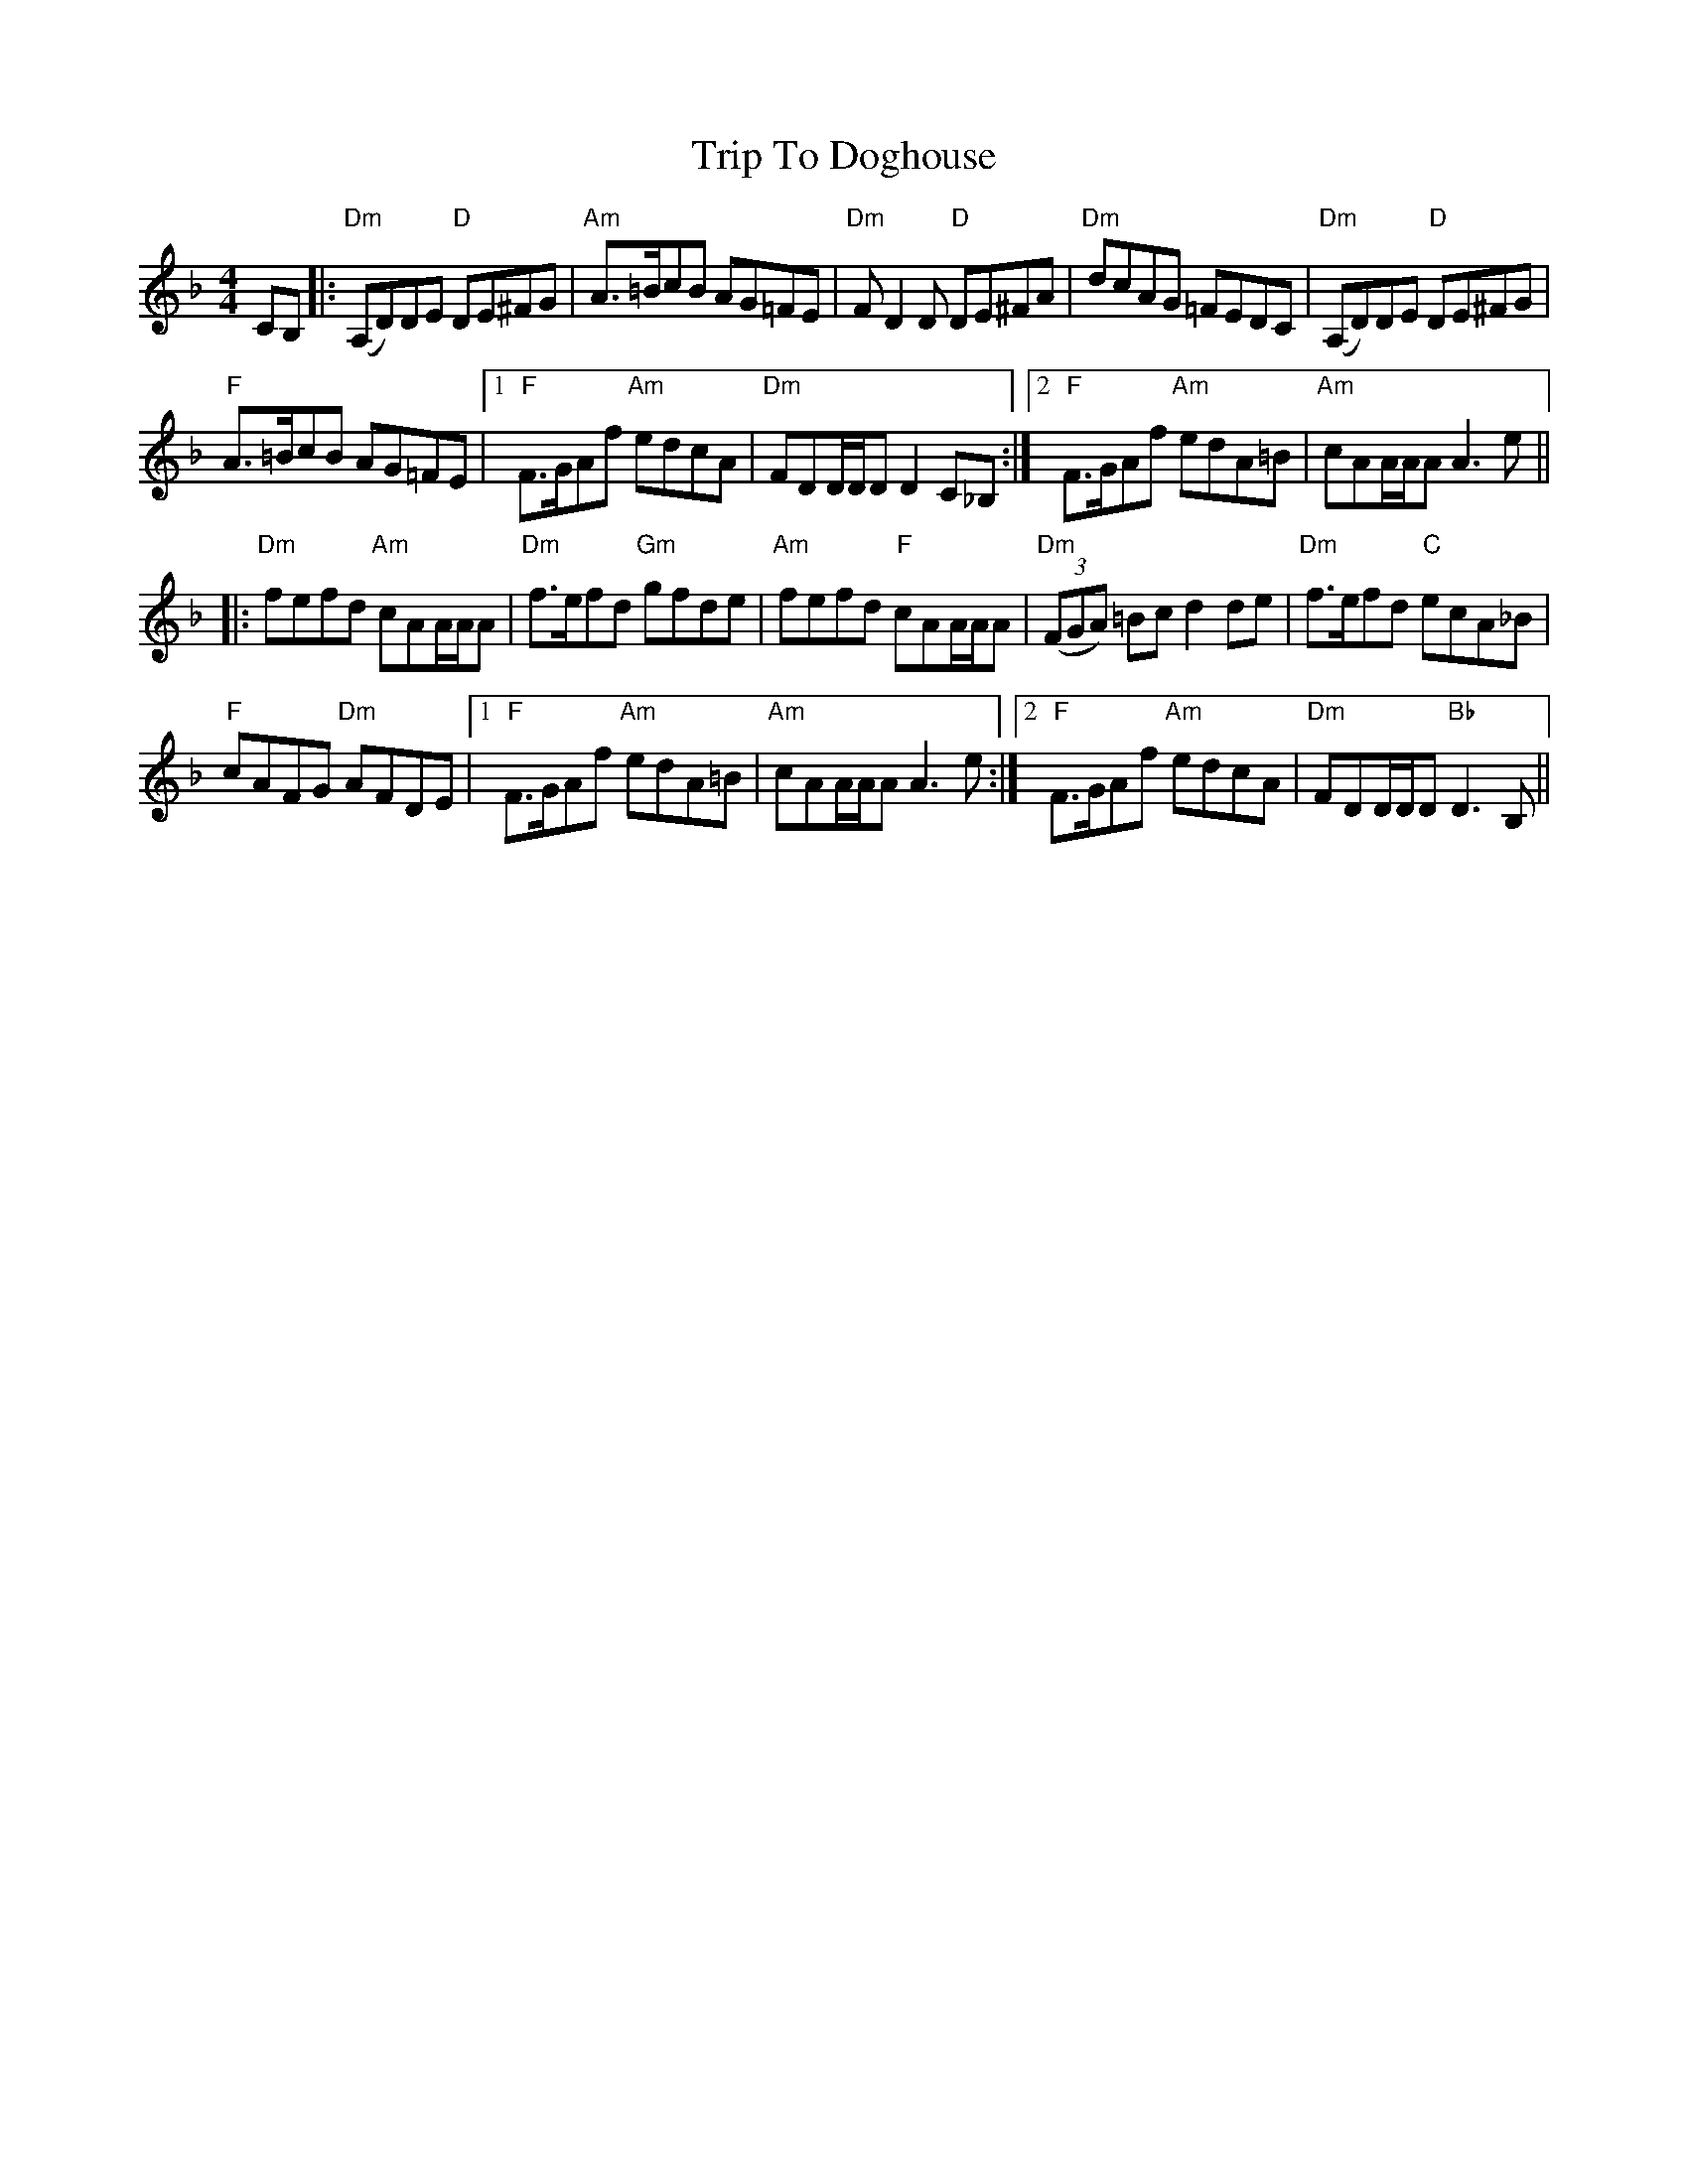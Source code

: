 X: 40980
T: Trip To Doghouse
R: reel
M: 4/4
K: Dminor
CB,|:"Dm"(A,D)DE "D"DE^FG|"Am" A>=BcB AG=FE|"Dm"FD2D "D"DE^FA|"Dm"dcAG =FEDC|"Dm"(A,D)DE "D"DE^FG|
"F" A>=BcB AG=FE|1 "F" F>GAf "Am" edcA|"Dm" FDD/D/D D2C_B,:|2 "F"F>GAf "Am"edA=B|"Am"cAA/A/A A3e||
|:"Dm" fefd "Am"cAA/A/A|"Dm"f>efd "Gm"gfde|"Am"fefd "F"cAA/A/A|"Dm"((3FGA) =Bc d2de|"Dm"f>efd "C"ecA_B|
"F"cAFG "Dm"AFDE|1 "F"F>GAf "Am"edA=B|"Am"cAA/A/A A3e:|2 "F" F>GAf "Am"edcA|"Dm"FDD/D/D "Bb"D3 B,||

